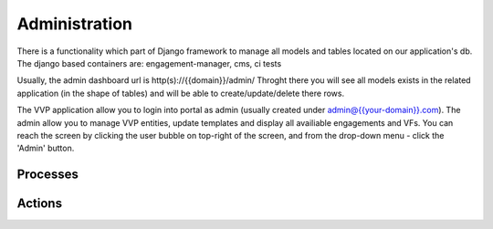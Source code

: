 .. This work is licensed under a Creative Commons Attribution 4.0 International License.
.. http://creativecommons.org/licenses/by/4.0
.. Copyright 2017 AT&T Intellectual Property.  All rights reserved.

Administration
================

There is a functionality which part of Django framework to manage all models and tables located on our application's db.
The django based containers are: engagement-manager, cms, ci tests

Usually, the admin dashboard url is http(s)://{{domain}}/admin/
Throght there you will see all models exists in the related application (in the shape of tables) and will be able to create/update/delete there rows.

The VVP application allow you to login into portal as admin (usually created under admin@{{your-domain}}.com). The admin allow you to manage VVP entities, update templates and display all availiable engagements and VFs.
You can reach the screen by clicking the user bubble on top-right of the screen, and from the drop-down menu - click the 'Admin' button.

Processes
-----------


Actions
---------
